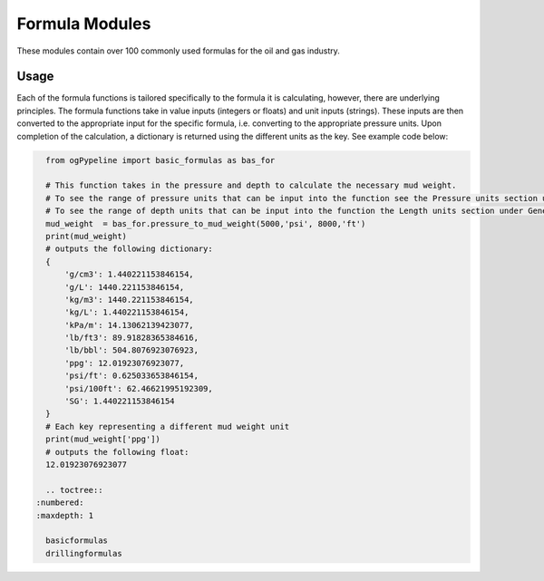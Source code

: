 Formula Modules
==================

These modules contain over 100 commonly used formulas for the oil and gas industry. 

Usage
------------
Each of the formula functions is tailored specifically to the formula it is calculating, however, there are underlying principles. The formula functions take in value inputs (integers or floats) and unit inputs (strings). These inputs are then converted to the appropriate input for the specific formula, i.e. converting to the appropriate pressure units. Upon completion of the calculation, a dictionary is returned using the different units as the key. See example code below:

.. code-block:: console

   from ogPypeline import basic_formulas as bas_for
   
   # This function takes in the pressure and depth to calculate the necessary mud weight. 
   # To see the range of pressure units that can be input into the function see the Pressure units section under General Conversions.
   # To see the range of depth units that can be input into the function the Length units section under General Conversions. 
   mud_weight  = bas_for.pressure_to_mud_weight(5000,'psi', 8000,'ft')
   print(mud_weight)
   # outputs the following dictionary:
   {
       'g/cm3': 1.440221153846154,
       'g/L': 1440.221153846154,
       'kg/m3': 1440.221153846154,
       'kg/L': 1.440221153846154,
       'kPa/m': 14.13062139423077,
       'lb/ft3': 89.91828365384616,
       'lb/bbl': 504.8076923076923,
       'ppg': 12.01923076923077,
       'psi/ft': 0.625033653846154,
       'psi/100ft': 62.46621995192309,
       'SG': 1.440221153846154
   }
   # Each key representing a different mud weight unit
   print(mud_weight['ppg'])
   # outputs the following float:
   12.01923076923077

   .. toctree::
 :numbered:
 :maxdepth: 1
   
   basicformulas
   drillingformulas